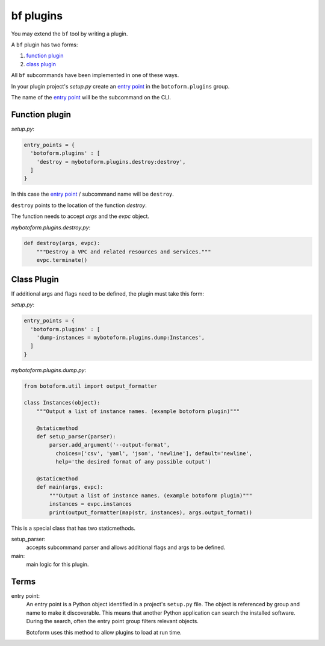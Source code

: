bf plugins
###########

You may extend the ``bf`` tool by writing a plugin.

A ``bf`` plugin has two forms:

#. `function plugin`_
#. `class plugin`_

All ``bf`` subcommands have been implemented in one of these ways.

In your plugin project's *setup.py* create an `entry point`_ in the
``botoform.plugins`` group.

The name of the `entry point`_ will be the subcommand on the CLI.

.. _function plugin:

Function plugin
===============

*setup.py*:

.. code-block:: python

    entry_points = {
      'botoform.plugins' : [
        'destroy = mybotoform.plugins.destroy:destroy',
      ]
    }


In this case the `entry point`_ / subcommand name will be ``destroy``.

``destroy`` points to the location of the function *destroy*.

The function needs to accept *args* and the *evpc* object.

*mybotoform.plugins.destroy.py*:

.. code-block:: python

 def destroy(args, evpc):
     """Destroy a VPC and related resources and services."""
     evpc.terminate()

.. _class plugin:

Class Plugin
============

If additional args and flags need to be defined, the plugin must take this form:

*setup.py*:

.. code-block:: python

    entry_points = {
      'botoform.plugins' : [
        'dump-instances = mybotoform.plugins.dump:Instances',
      ]
    }

*mybotoform.plugins.dump.py*:

.. code-block:: python

 from botoform.util import output_formatter

 class Instances(object):
     """Output a list of instance names. (example botoform plugin)"""

     @staticmethod
     def setup_parser(parser):
         parser.add_argument('--output-format',
           choices=['csv', 'yaml', 'json', 'newline'], default='newline',
           help='the desired format of any possible output')

     @staticmethod
     def main(args, evpc):
         """Output a list of instance names. (example botoform plugin)"""
         instances = evpc.instances
         print(output_formatter(map(str, instances), args.output_format))

This is a special class that has two staticmethods.

setup_parser:
 accepts subcommand parser and allows additional flags and args to be defined.

main:
 main logic for this plugin.

Terms
=====

.. _entry point:

entry point:
  An entry point is a Python object identified in a project's ``setup.py`` file.
  The object is referenced by group and name to make it discoverable.
  This means that another Python application can search the installed software.
  During the search, often the entry point group filters relevant objects.

  Botoform uses this method to allow plugins to load at run time.

